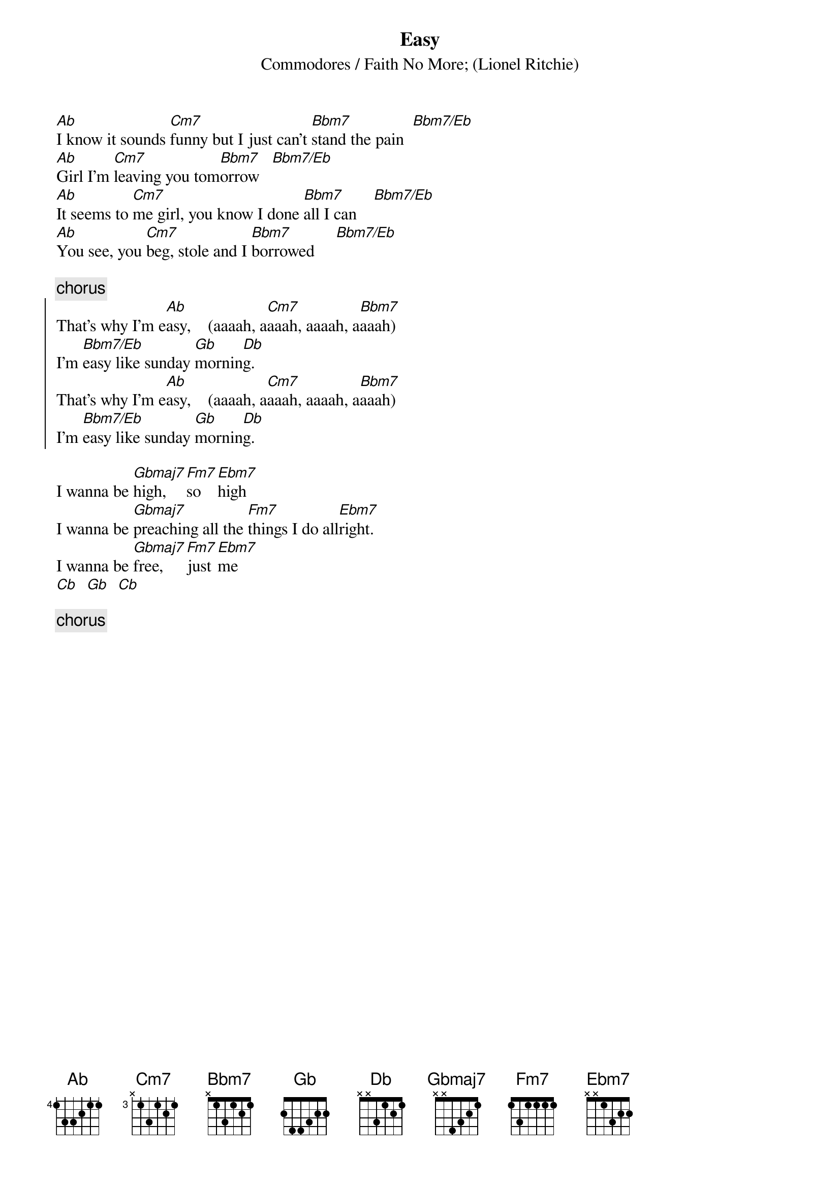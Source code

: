 {t:Easy}
{st:Commodores / Faith No More}
{st:(Lionel Ritchie)}

[Ab]I know it sounds [Cm7]funny but I just can't [Bbm7]stand the pain  [Bbm7/Eb]
[Ab]Girl I'm [Cm7]leaving you tom[Bbm7]orrow   [Bbm7/Eb]
[Ab]It seems to [Cm7]me girl, you know I done [Bbm7]all I can    [Bbm7/Eb]
[Ab]You see, you [Cm7]beg, stole and I [Bbm7]borrowed     [Bbm7/Eb]

{c:chorus}
{soc}
That's why I'm e[Ab]asy,    (aaaah, a[Cm7]aaah, aaaah, a[Bbm7]aaah)
I'm [Bbm7/Eb]easy like sunday [Gb]mornin[Db]g.
That's why I'm e[Ab]asy,    (aaaah, a[Cm7]aaah, aaaah, a[Bbm7]aaah)
I'm [Bbm7/Eb]easy like sunday [Gb]mornin[Db]g.
{eoc}

I wanna be [Gbmaj7]high, [Fm7]so [Ebm7]high
I wanna be [Gbmaj7]preaching all the [Fm7]things I do all[Ebm7]right.
I wanna be [Gbmaj7]free, [Fm7]just [Ebm7]me 
[Cb]  [Gb]  [Cb] 

{c:chorus}
